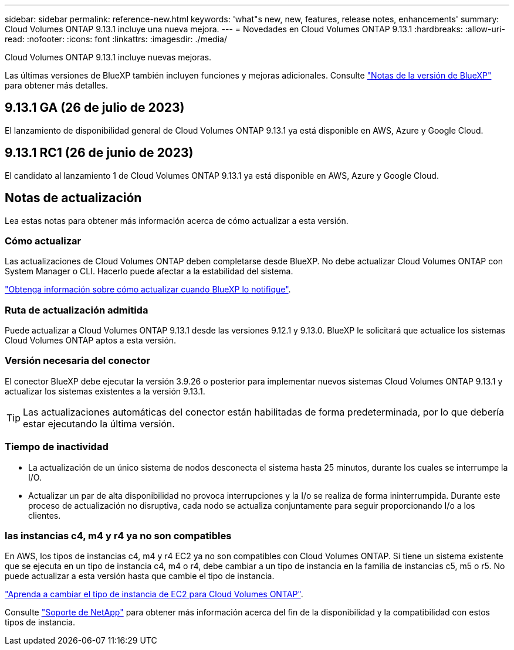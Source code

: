 ---
sidebar: sidebar 
permalink: reference-new.html 
keywords: 'what"s new, new, features, release notes, enhancements' 
summary: Cloud Volumes ONTAP 9.13.1 incluye una nueva mejora. 
---
= Novedades en Cloud Volumes ONTAP 9.13.1
:hardbreaks:
:allow-uri-read: 
:nofooter: 
:icons: font
:linkattrs: 
:imagesdir: ./media/


[role="lead"]
Cloud Volumes ONTAP 9.13.1 incluye nuevas mejoras.

Las últimas versiones de BlueXP también incluyen funciones y mejoras adicionales. Consulte https://docs.netapp.com/us-en/bluexp-cloud-volumes-ontap/whats-new.html["Notas de la versión de BlueXP"^] para obtener más detalles.



== 9.13.1 GA (26 de julio de 2023)

El lanzamiento de disponibilidad general de Cloud Volumes ONTAP 9.13.1 ya está disponible en AWS, Azure y Google Cloud.



== 9.13.1 RC1 (26 de junio de 2023)

El candidato al lanzamiento 1 de Cloud Volumes ONTAP 9.13.1 ya está disponible en AWS, Azure y Google Cloud.



== Notas de actualización

Lea estas notas para obtener más información acerca de cómo actualizar a esta versión.



=== Cómo actualizar

Las actualizaciones de Cloud Volumes ONTAP deben completarse desde BlueXP. No debe actualizar Cloud Volumes ONTAP con System Manager o CLI. Hacerlo puede afectar a la estabilidad del sistema.

link:http://docs.netapp.com/us-en/bluexp-cloud-volumes-ontap/task-updating-ontap-cloud.html["Obtenga información sobre cómo actualizar cuando BlueXP lo notifique"^].



=== Ruta de actualización admitida

Puede actualizar a Cloud Volumes ONTAP 9.13.1 desde las versiones 9.12.1 y 9.13.0. BlueXP le solicitará que actualice los sistemas Cloud Volumes ONTAP aptos a esta versión.



=== Versión necesaria del conector

El conector BlueXP debe ejecutar la versión 3.9.26 o posterior para implementar nuevos sistemas Cloud Volumes ONTAP 9.13.1 y actualizar los sistemas existentes a la versión 9.13.1.


TIP: Las actualizaciones automáticas del conector están habilitadas de forma predeterminada, por lo que debería estar ejecutando la última versión.



=== Tiempo de inactividad

* La actualización de un único sistema de nodos desconecta el sistema hasta 25 minutos, durante los cuales se interrumpe la I/O.
* Actualizar un par de alta disponibilidad no provoca interrupciones y la I/o se realiza de forma ininterrumpida. Durante este proceso de actualización no disruptiva, cada nodo se actualiza conjuntamente para seguir proporcionando I/o a los clientes.




=== las instancias c4, m4 y r4 ya no son compatibles

En AWS, los tipos de instancias c4, m4 y r4 EC2 ya no son compatibles con Cloud Volumes ONTAP. Si tiene un sistema existente que se ejecuta en un tipo de instancia c4, m4 o r4, debe cambiar a un tipo de instancia en la familia de instancias c5, m5 o r5. No puede actualizar a esta versión hasta que cambie el tipo de instancia.

link:https://docs.netapp.com/us-en/bluexp-cloud-volumes-ontap/task-change-ec2-instance.html["Aprenda a cambiar el tipo de instancia de EC2 para Cloud Volumes ONTAP"^].

Consulte link:https://mysupport.netapp.com/info/communications/ECMLP2880231.html["Soporte de NetApp"^] para obtener más información acerca del fin de la disponibilidad y la compatibilidad con estos tipos de instancia.
